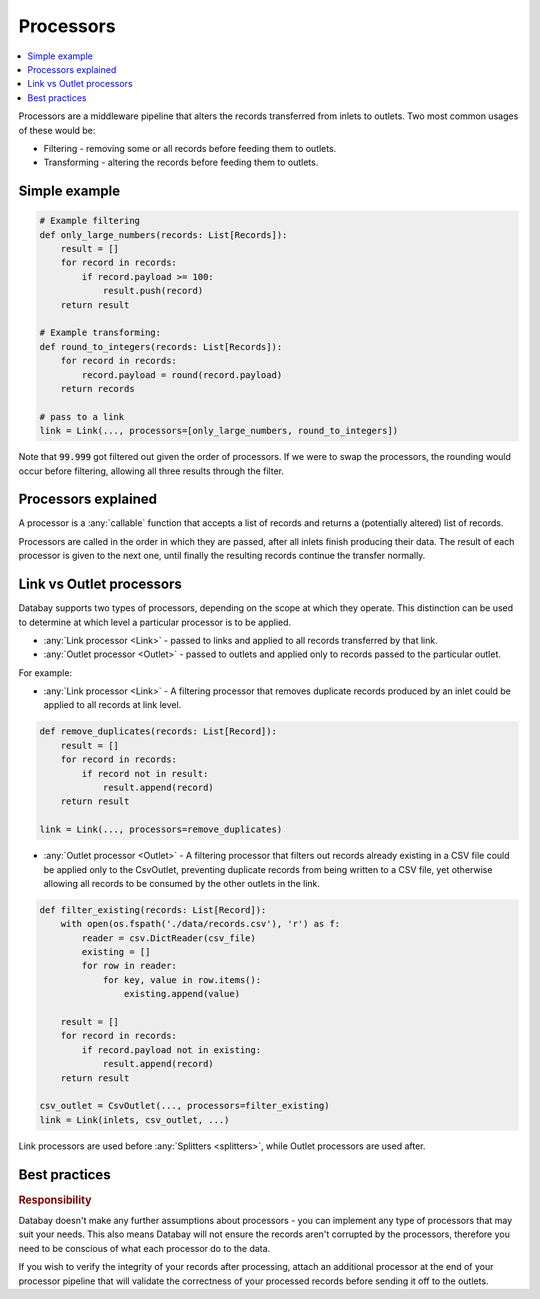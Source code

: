 .. _processors:

Processors
==========

.. contents::
    :local:
    :backlinks: entry

Processors are a middleware pipeline that alters the records transferred from inlets to outlets. Two most common usages of these would be:

* Filtering - removing some or all records before feeding them to outlets.
* Transforming - altering the records before feeding them to outlets.

Simple example
--------------

.. code-block:: python

    # Example filtering
    def only_large_numbers(records: List[Records]):
        result = []
        for record in records:
            if record.payload >= 100:
                result.push(record)
        return result

    # Example transforming:
    def round_to_integers(records: List[Records]):
        for record in records:
            record.payload = round(record.payload)
        return records

    # pass to a link
    link = Link(..., processors=[only_large_numbers, round_to_integers])

.. rst-class:: mb-s

    The processor pipeline used in the above example will turn the following list:

    .. rst-class:: highlight-small
    .. code-block:: python

        [99.999, 200, 333.333]

.. rst-class:: mb-s

    into:

    .. rst-class:: highlight-small
    .. code-block:: python

        [200, 333]

Note that :code:`99.999` got filtered out given the order of processors. If we were to swap the processors, the rounding would occur before filtering, allowing all three results through the filter.

Processors explained
--------------------

A processor is a :any:`callable` function that accepts a list of records and returns a (potentially altered) list of records.

Processors are called in the order in which they are passed, after all inlets finish producing their data. The result of each processor is given to the next one, until finally the resulting records continue the transfer normally.

.. _link-outlet-processors:

Link vs Outlet processors
--------------------------

Databay supports two types of processors, depending on the scope at which they operate. This distinction can be used to determine at which level a particular processor is to be applied.

* :any:`Link processor <Link>` - passed to links and applied to all records transferred by that link.
* :any:`Outlet processor <Outlet>` - passed to outlets and applied only to records passed to the particular outlet.

For example:

* :any:`Link processor <Link>` - A filtering processor that removes duplicate records produced by an inlet could be applied to all records at link level.

.. code-block:: python

    def remove_duplicates(records: List[Record]):
        result = []
        for record in records:
            if record not in result:
                result.append(record)
        return result

    link = Link(..., processors=remove_duplicates)

* :any:`Outlet processor <Outlet>` - A filtering processor that filters out records already existing in a CSV file could be applied only to the CsvOutlet, preventing duplicate records from being written to a CSV file, yet otherwise allowing all records to be consumed by the other outlets in the link.

.. code-block:: python

    def filter_existing(records: List[Record]):
        with open(os.fspath('./data/records.csv'), 'r') as f:
            reader = csv.DictReader(csv_file)
            existing = []
            for row in reader:
                for key, value in row.items():
                    existing.append(value)

        result = []
        for record in records:
            if record.payload not in existing:
                result.append(record)
        return result

    csv_outlet = CsvOutlet(..., processors=filter_existing)
    link = Link(inlets, csv_outlet, ...)

Link processors are used before :any:`Splitters <splitters>`, while Outlet processors are used after.


Best practices
--------------

.. rubric:: Responsibility

Databay doesn't make any further assumptions about processors - you can implement any type of processors that may suit your needs. This also means Databay will not ensure the records aren't corrupted by the processors, therefore you need to be conscious of what each processor do to the data.

If you wish to verify the integrity of your records after processing, attach an additional processor at the end of your processor pipeline that will validate the correctness of your processed records before sending it off to the outlets.
